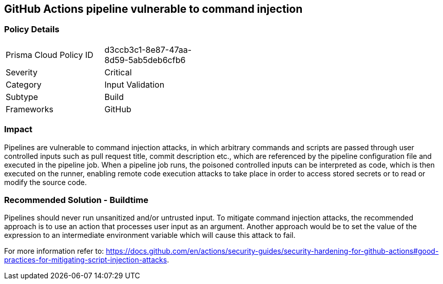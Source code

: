 == GitHub Actions pipeline vulnerable to command injection

=== Policy Details 

[width=45%]
[cols="1,1"]
|=== 

|Prisma Cloud Policy ID 
|d3ccb3c1-8e87-47aa-8d59-5ab5deb6cfb6

|Severity
|Critical
// add severity level

|Category
|Input Validation
// add category+link

|Subtype
|Build
// add subtype-build/runtime

|Frameworks
|GitHub

|=== 


=== Impact
Pipelines are vulnerable to command injection attacks, in which arbitrary commands and scripts are passed through user controlled inputs such as pull request title, commit description etc., which are referenced by the pipeline configuration file and executed in the pipeline job.
When a pipeline job runs, the poisoned controlled inputs can be interpreted as code, which is then executed on the runner, enabling remote code execution attacks to take place in order to access stored secrets or to read or modify the source code. 

=== Recommended Solution - Buildtime

Pipelines should never run unsanitized and/or untrusted input.
To mitigate command injection attacks, the recommended approach is to use an action that processes user input as an argument.
Another approach would be to set the value of the expression to an intermediate environment variable which will cause this attack to fail.

For more information refer to: https://docs.github.com/en/actions/security-guides/security-hardening-for-github-actions#good-practices-for-mitigating-script-injection-attacks.






